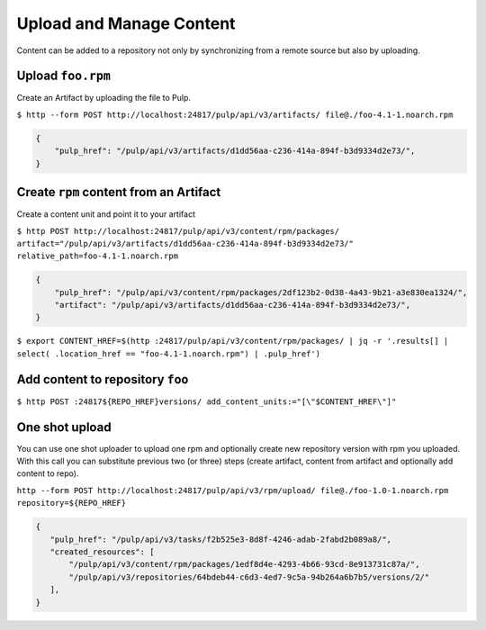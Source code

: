 Upload and Manage Content
=========================

Content can be added to a repository not only by synchronizing from a remote source but also by
uploading.


.. _upload-workflow:

Upload ``foo.rpm``
------------------

Create an Artifact by uploading the file to Pulp.

``$ http --form POST http://localhost:24817/pulp/api/v3/artifacts/ file@./foo-4.1-1.noarch.rpm``

.. code:: json

    {
        "pulp_href": "/pulp/api/v3/artifacts/d1dd56aa-c236-414a-894f-b3d9334d2e73/",
    }

Create ``rpm`` content from an Artifact
---------------------------------------

Create a content unit and point it to your artifact

``$ http POST http://localhost:24817/pulp/api/v3/content/rpm/packages/ artifact="/pulp/api/v3/artifacts/d1dd56aa-c236-414a-894f-b3d9334d2e73/" relative_path=foo-4.1-1.noarch.rpm``

.. code:: json

    {
        "pulp_href": "/pulp/api/v3/content/rpm/packages/2df123b2-0d38-4a43-9b21-a3e830ea1324/",
        "artifact": "/pulp/api/v3/artifacts/d1dd56aa-c236-414a-894f-b3d9334d2e73/",
    }

``$ export CONTENT_HREF=$(http :24817/pulp/api/v3/content/rpm/packages/ | jq -r '.results[] | select( .location_href == "foo-4.1-1.noarch.rpm") | .pulp_href')``


Add content to repository ``foo``
---------------------------------

``$ http POST :24817${REPO_HREF}versions/ add_content_units:="[\"$CONTENT_HREF\"]"``


.. _one-shot-upload-workflow:

One shot upload
---------------

You can use one shot uploader to upload one rpm and optionally create new repository version with rpm you uploaded.
With this call you can substitute previous two (or three) steps (create artifact, content from artifact and optionally add content to repo).

``http --form POST http://localhost:24817/pulp/api/v3/rpm/upload/ file@./foo-1.0-1.noarch.rpm repository=${REPO_HREF}``

.. code:: json

    {
       "pulp_href": "/pulp/api/v3/tasks/f2b525e3-8d8f-4246-adab-2fabd2b089a8/",
       "created_resources": [
           "/pulp/api/v3/content/rpm/packages/1edf8d4e-4293-4b66-93cd-8e913731c87a/",
           "/pulp/api/v3/repositories/64bdeb44-c6d3-4ed7-9c5a-94b264a6b7b5/versions/2/"
       ],
    }

